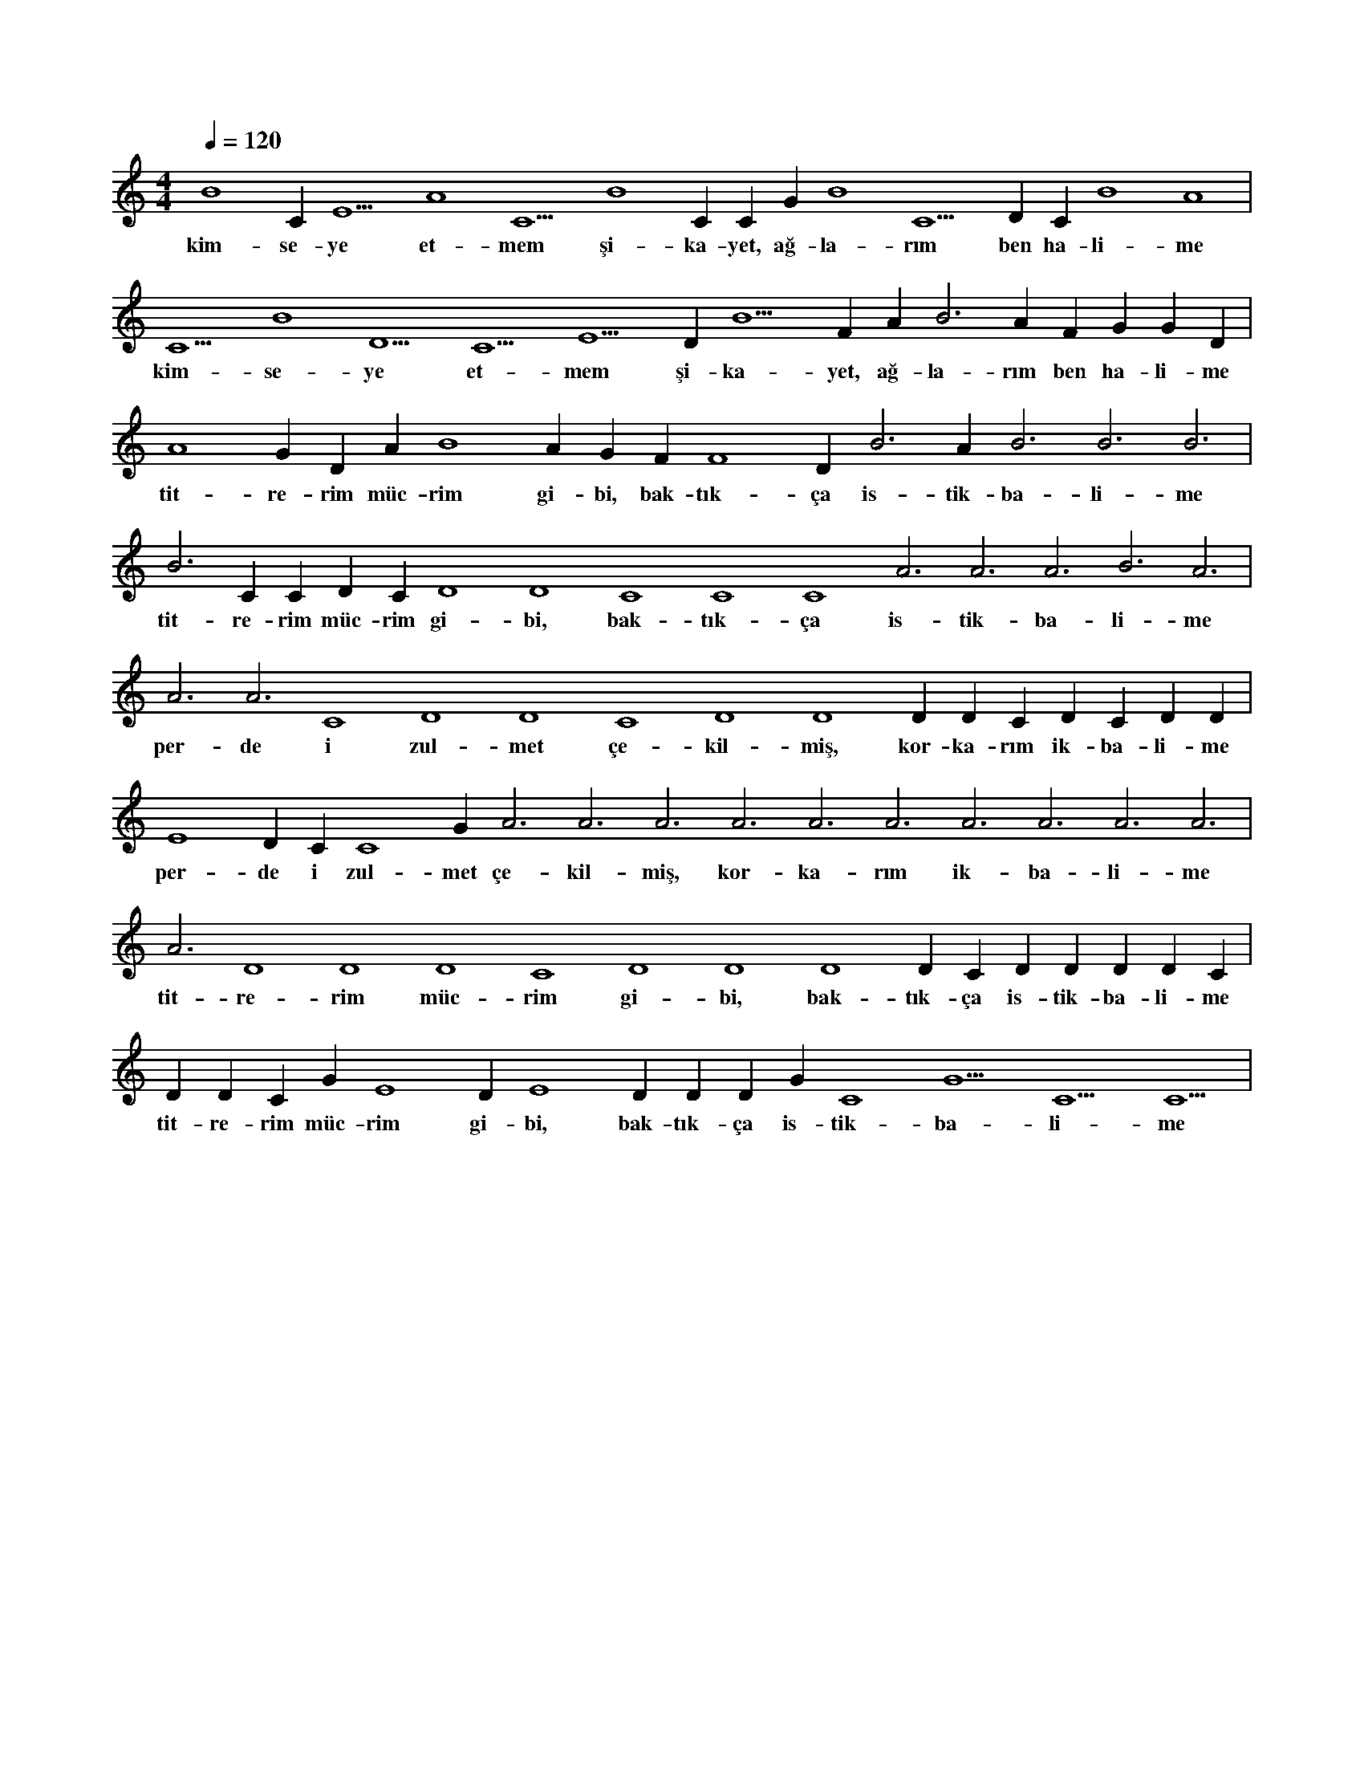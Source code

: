 X:0
M:4/4
L:1/4
Q:120
K:C
V:1
B4 C#5 E5 A4 C5 B4 C#5 C#5 G#4 B4 C5 D#5 C#5 B4 A4 |
w:kim-se-ye et-mem şi-ka-yet, ağ-la-rım ben ha-li-me 
C5 B4 D5 C5 E5 D#5 B5 F#4 A#5 B3 A#4 F#4 G#4 G#4 D#4 |
w:kim-se-ye et-mem şi-ka-yet, ağ-la-rım ben ha-li-me 
A4 G#4 D#4 A#4 B4 A#4 G#4 F#4 F4 D#4 B3 A#3 B3 B3 B3 |
w:tit-re-rim müc-rim gi-bi, bak-tık-ça is-tik-ba-li-me 
B3 C#4 C#4 D#4 C#4 D4 D4 C4 C4 C4 A3 A3 A3 B3 A3 |
w:tit-re-rim müc-rim gi-bi, bak-tık-ça is-tik-ba-li-me 
A3 A3 C4 D4 D4 C4 D4 D4 D#4 D#4 C#4 D#4 C#4 D#4 D#4 |
w:per-de i zul-met çe-kil-miş, kor-ka-rım ik-ba-li-me 
E4 D#4 C#4 C4 G#3 A3 A3 A3 A3 A3 A3 A3 A3 A3 A3 |
w:per-de i zul-met çe-kil-miş, kor-ka-rım ik-ba-li-me 
A3 D4 D4 D4 C4 D4 D4 D4 D#4 C#4 D#4 D#4 D#4 D#4 C#4 |
w:tit-re-rim müc-rim gi-bi, bak-tık-ça is-tik-ba-li-me 
D#4 D#4 C#4 G#3 E4 D#4 E4 D#4 D#4 D#4 G#3 C4 G5 C5 C5 |
w:tit-re-rim müc-rim gi-bi, bak-tık-ça is-tik-ba-li-me 
